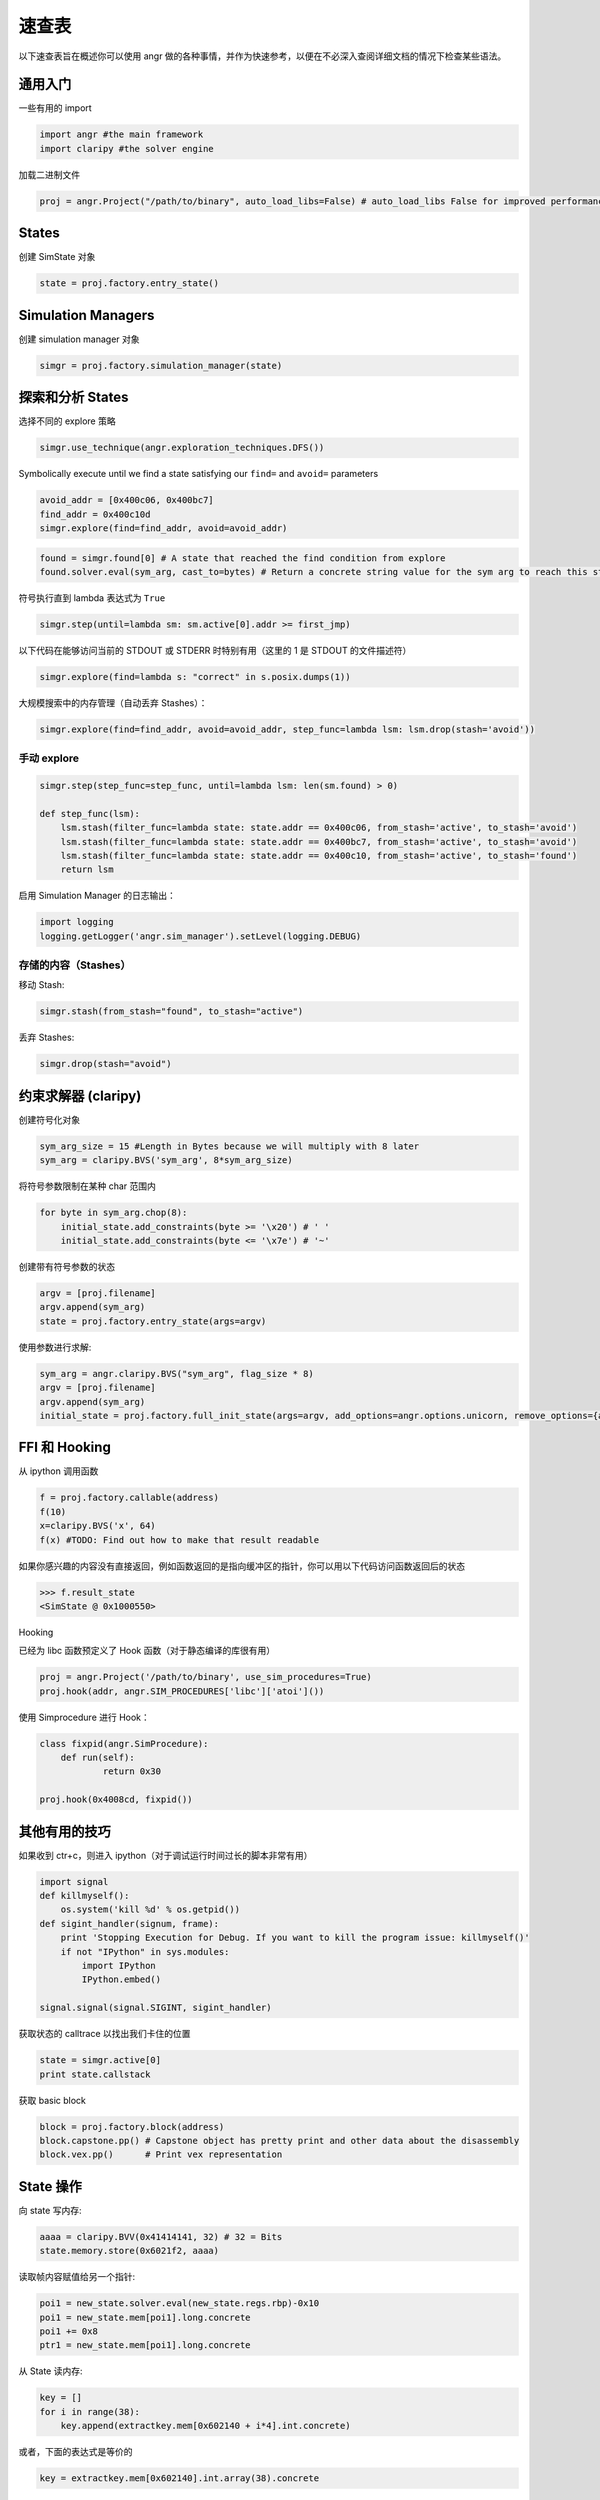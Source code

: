 速查表
==========

以下速查表旨在概述你可以使用 angr 做的各种事情，并作为快速参考，以便在不必深入查阅详细文档的情况下检查某些语法。

通用入门
-----------------------

一些有用的 import

.. code-block:: python

   import angr #the main framework
   import claripy #the solver engine

加载二进制文件

.. code-block:: python

   proj = angr.Project("/path/to/binary", auto_load_libs=False) # auto_load_libs False for improved performance

States
------

创建 SimState 对象

.. code-block:: python

   state = proj.factory.entry_state()

Simulation Managers
-------------------

创建 simulation manager 对象

.. code-block:: python

   simgr = proj.factory.simulation_manager(state)

探索和分析 States
------------------------------

选择不同的 explore 策略

.. code-block:: python

   simgr.use_technique(angr.exploration_techniques.DFS())

Symbolically execute until we find a state satisfying our ``find=`` and ``avoid=`` parameters

.. code-block:: python

   avoid_addr = [0x400c06, 0x400bc7]
   find_addr = 0x400c10d
   simgr.explore(find=find_addr, avoid=avoid_addr)

.. code-block:: python

   found = simgr.found[0] # A state that reached the find condition from explore
   found.solver.eval(sym_arg, cast_to=bytes) # Return a concrete string value for the sym arg to reach this state

符号执行直到 lambda 表达式为 ``True``

.. code-block:: python

   simgr.step(until=lambda sm: sm.active[0].addr >= first_jmp)

以下代码在能够访问当前的 STDOUT 或 STDERR 时特别有用（这里的 1 是 STDOUT 的文件描述符）

.. code-block:: python

   simgr.explore(find=lambda s: "correct" in s.posix.dumps(1))

大规模搜索中的内存管理（自动丢弃 Stashes）：

.. code-block:: python


   simgr.explore(find=find_addr, avoid=avoid_addr, step_func=lambda lsm: lsm.drop(stash='avoid'))

手动 explore
^^^^^^^^^^^^^^^^^^

.. code-block:: python

   simgr.step(step_func=step_func, until=lambda lsm: len(sm.found) > 0)

   def step_func(lsm):
       lsm.stash(filter_func=lambda state: state.addr == 0x400c06, from_stash='active', to_stash='avoid')
       lsm.stash(filter_func=lambda state: state.addr == 0x400bc7, from_stash='active', to_stash='avoid')
       lsm.stash(filter_func=lambda state: state.addr == 0x400c10, from_stash='active', to_stash='found')
       return lsm

启用 Simulation Manager 的日志输出：

.. code-block:: python

   import logging
   logging.getLogger('angr.sim_manager').setLevel(logging.DEBUG)

存储的内容（Stashes）
^^^^^^^

移动 Stash:

.. code-block:: python

   simgr.stash(from_stash="found", to_stash="active")

丢弃 Stashes:

.. code-block:: python

   simgr.drop(stash="avoid")

约束求解器 (claripy)
---------------------------

创建符号化对象

.. code-block:: python

   sym_arg_size = 15 #Length in Bytes because we will multiply with 8 later
   sym_arg = claripy.BVS('sym_arg', 8*sym_arg_size)

将符号参数限制在某种 char 范围内

.. code-block:: python

   for byte in sym_arg.chop(8):
       initial_state.add_constraints(byte >= '\x20') # ' '
       initial_state.add_constraints(byte <= '\x7e') # '~'

创建带有符号参数的状态

.. code-block:: python

   argv = [proj.filename]
   argv.append(sym_arg)
   state = proj.factory.entry_state(args=argv)

使用参数进行求解:

.. code-block:: python

   sym_arg = angr.claripy.BVS("sym_arg", flag_size * 8)
   argv = [proj.filename]
   argv.append(sym_arg)
   initial_state = proj.factory.full_init_state(args=argv, add_options=angr.options.unicorn, remove_options={angr.options.LAZY_SOLVES})

FFI 和 Hooking
---------------

从 ipython 调用函数

.. code-block:: python

   f = proj.factory.callable(address)
   f(10)
   x=claripy.BVS('x', 64)
   f(x) #TODO: Find out how to make that result readable

如果你感兴趣的内容没有直接返回，例如函数返回的是指向缓冲区的指针，你可以用以下代码访问函数返回后的状态

.. code-block:: python

   >>> f.result_state
   <SimState @ 0x1000550>

Hooking

已经为 libc 函数预定义了 Hook 函数（对于静态编译的库很有用）

.. code-block:: python

   proj = angr.Project('/path/to/binary', use_sim_procedures=True)
   proj.hook(addr, angr.SIM_PROCEDURES['libc']['atoi']())

使用 Simprocedure 进行 Hook：

.. code-block:: python

   class fixpid(angr.SimProcedure):
       def run(self):
               return 0x30

   proj.hook(0x4008cd, fixpid())

其他有用的技巧
-------------------

如果收到 ctr+c，则进入 ipython（对于调试运行时间过长的脚本非常有用）

.. code-block:: python

   import signal
   def killmyself():
       os.system('kill %d' % os.getpid())
   def sigint_handler(signum, frame):
       print 'Stopping Execution for Debug. If you want to kill the program issue: killmyself()'
       if not "IPython" in sys.modules:
           import IPython
           IPython.embed()

   signal.signal(signal.SIGINT, sigint_handler)

获取状态的 calltrace 以找出我们卡住的位置

.. code-block:: python

   state = simgr.active[0]
   print state.callstack

获取 basic block

.. code-block:: python

   block = proj.factory.block(address)
   block.capstone.pp() # Capstone object has pretty print and other data about the disassembly
   block.vex.pp()      # Print vex representation

State 操作
------------------

向 state 写内存:

.. code-block:: python

   aaaa = claripy.BVV(0x41414141, 32) # 32 = Bits
   state.memory.store(0x6021f2, aaaa)

读取帧内容赋值给另一个指针:

.. code-block:: python

   poi1 = new_state.solver.eval(new_state.regs.rbp)-0x10
   poi1 = new_state.mem[poi1].long.concrete
   poi1 += 0x8
   ptr1 = new_state.mem[poi1].long.concrete

从 State 读内存:

.. code-block:: python

   key = []
   for i in range(38):
       key.append(extractkey.mem[0x602140 + i*4].int.concrete)

或者，下面的表达式是等价的

.. code-block:: python

   key = extractkey.mem[0x602140].int.array(38).concrete

调试 angr
--------------

在每次内存读/写时设置断点：

.. code-block:: python

   new_state.inspect.b('mem_read', when=angr.BP_AFTER, action=debug_funcRead)
   def debug_funcRead(state):
       print 'Read', state.inspect.mem_read_expr, 'from', state.inspect.mem_read_address

在特定内存位置设置断点：

.. code-block:: python

   new_state.inspect.b('mem_write', mem_write_address=0x6021f1, when=angr.BP_AFTER, action=debug_funcWrite)
